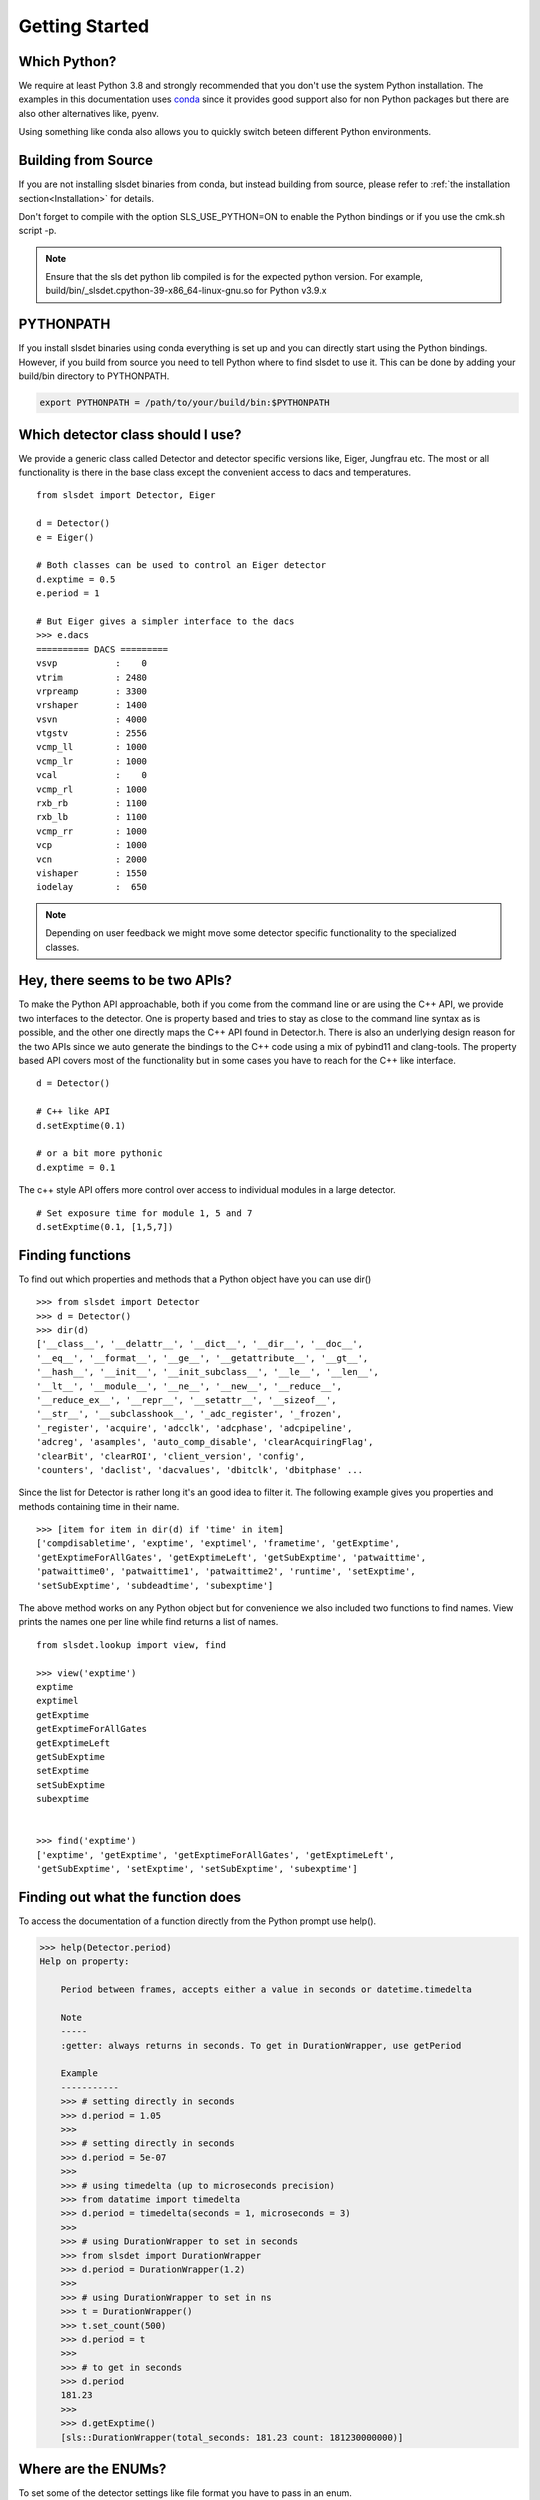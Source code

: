 Getting Started 
==================


--------------------
Which Python?  
--------------------

We require at least Python 3.8 and strongly recommended that you don't use the system
Python installation. The examples in this documentation uses `conda
<https://docs.conda.io/en/latest/miniconda.html>`_ since it provides good support
also for non Python packages but there are also other alternatives like, pyenv. 

Using something like conda also allows you to quickly switch beteen different Python 
environments. 

---------------------
Building from Source 
---------------------

If you are not installing slsdet binaries from conda, but instead building from 
source, please refer to  :ref:`the installation section<Installation>` for details.

Don't forget to compile with the option SLS_USE_PYTHON=ON to enable the Python 
bindings or if you use the cmk.sh script -p.

.. note ::

    Ensure that the sls det python lib compiled is for the expected python version.
    For example, build/bin/_slsdet.cpython-39-x86_64-linux-gnu.so for Python v3.9.x


---------------------
PYTHONPATH 
---------------------

If you install slsdet binaries using conda everything is set up and you can
directly start using the Python bindings. However, if you build 
from source you need to tell Python where to find slsdet to use it. This
can be done by adding your build/bin directory to PYTHONPATH. 

.. code-block:: bash

    export PYTHONPATH = /path/to/your/build/bin:$PYTHONPATH

--------------------------------------
Which detector class should I use? 
--------------------------------------

We provide a generic class called Detector and detector specific 
versions like, Eiger, Jungfrau etc. The most or all functionality 
is there in the base class except the convenient access to dacs
and temperatures. 

:: 

    from slsdet import Detector, Eiger

    d = Detector()
    e = Eiger()

    # Both classes can be used to control an Eiger detector
    d.exptime = 0.5
    e.period = 1

    # But Eiger gives a simpler interface to the dacs
    >>> e.dacs
    ========== DACS =========
    vsvp           :    0
    vtrim          : 2480
    vrpreamp       : 3300
    vrshaper       : 1400
    vsvn           : 4000
    vtgstv         : 2556
    vcmp_ll        : 1000
    vcmp_lr        : 1000
    vcal           :    0
    vcmp_rl        : 1000
    rxb_rb         : 1100
    rxb_lb         : 1100
    vcmp_rr        : 1000
    vcp            : 1000
    vcn            : 2000
    vishaper       : 1550
    iodelay        :  650


.. note ::

    Depending on user feedback we might move some detector specific
    functionality to the specialized classes.


----------------------------------
Hey, there seems to be two APIs?
----------------------------------

To make the Python API approachable, both if you come from the command line 
or are using the C++ API, we provide two interfaces to the detector. 
One is property based and tries to stay as close to the command line syntax
as is possible, and the other one directly maps the C++ API found in Detector.h.
There is also an underlying design reason for the two APIs since we auto 
generate the bindings to the C++ code using a mix of pybind11 and clang-tools. 
The property based API covers most of the functionality but in some cases 
you have to reach for the C++ like interface. 


::  

    d = Detector()

    # C++ like API 
    d.setExptime(0.1)

    # or a bit more pythonic
    d.exptime = 0.1

The c++ style API offers more control over access to individual modules
in a large detector.

:: 

    # Set exposure time for module 1, 5 and 7
    d.setExptime(0.1, [1,5,7])

--------------------
Finding functions 
--------------------

To find out which properties and methods that a Python object have you
can use dir()

::

    >>> from slsdet import Detector
    >>> d = Detector()
    >>> dir(d)
    ['__class__', '__delattr__', '__dict__', '__dir__', '__doc__', 
    '__eq__', '__format__', '__ge__', '__getattribute__', '__gt__', 
    '__hash__', '__init__', '__init_subclass__', '__le__', '__len__', 
    '__lt__', '__module__', '__ne__', '__new__', '__reduce__', 
    '__reduce_ex__', '__repr__', '__setattr__', '__sizeof__', 
    '__str__', '__subclasshook__', '_adc_register', '_frozen', 
    '_register', 'acquire', 'adcclk', 'adcphase', 'adcpipeline', 
    'adcreg', 'asamples', 'auto_comp_disable', 'clearAcquiringFlag', 
    'clearBit', 'clearROI', 'client_version', 'config',  
    'counters', 'daclist', 'dacvalues', 'dbitclk', 'dbitphase' ...

Since the list for Detector is rather long it's an good idea to filter it. 
The following example gives you properties and methods containing time in 
their name.

:: 

    >>> [item for item in dir(d) if 'time' in item]
    ['compdisabletime', 'exptime', 'exptimel', 'frametime', 'getExptime', 
    'getExptimeForAllGates', 'getExptimeLeft', 'getSubExptime', 'patwaittime', 
    'patwaittime0', 'patwaittime1', 'patwaittime2', 'runtime', 'setExptime', 
    'setSubExptime', 'subdeadtime', 'subexptime']


The above method works on any Python object but for convenience we also 
included two functions to find names. View prints the names one per line
while find returns a list of names. 

::

    from slsdet.lookup import view, find

    >>> view('exptime')
    exptime
    exptimel
    getExptime
    getExptimeForAllGates
    getExptimeLeft
    getSubExptime
    setExptime
    setSubExptime
    subexptime


    >>> find('exptime')
    ['exptime', 'getExptime', 'getExptimeForAllGates', 'getExptimeLeft', 
    'getSubExptime', 'setExptime', 'setSubExptime', 'subexptime']


------------------------------------
Finding out what the function does
------------------------------------

To access the documentation of a function directly from the Python prompt use help(). 

.. code-block :: python

    >>> help(Detector.period)
    Help on property:

        Period between frames, accepts either a value in seconds or datetime.timedelta
        
        Note
        -----
        :getter: always returns in seconds. To get in DurationWrapper, use getPeriod
        
        Example
        -----------
        >>> # setting directly in seconds
        >>> d.period = 1.05
        >>>
        >>> # setting directly in seconds
        >>> d.period = 5e-07
        >>> 
        >>> # using timedelta (up to microseconds precision)
        >>> from datatime import timedelta
        >>> d.period = timedelta(seconds = 1, microseconds = 3)
        >>> 
        >>> # using DurationWrapper to set in seconds
        >>> from slsdet import DurationWrapper
        >>> d.period = DurationWrapper(1.2)
        >>> 
        >>> # using DurationWrapper to set in ns
        >>> t = DurationWrapper()
        >>> t.set_count(500)
        >>> d.period = t
        >>>
        >>> # to get in seconds
        >>> d.period
        181.23
        >>> 
        >>> d.getExptime()
        [sls::DurationWrapper(total_seconds: 181.23 count: 181230000000)]



----------------------
Where are the ENUMs?
----------------------

To set some of the detector settings like file format you have
to pass in an enum. 

:: 

    >>> d.setFileFormat(fileFormat.BINARY)
    
The enums can be found in slsdet.enums 

::

    import slsdet
    >>> [e for e in dir(slsdet.enums) if not e.startswith('_')]
    ['M3_GainCaps', 'burstMode', 'clockIndex', 'cls', 'dacIndex', 'detectorSettings', 
    'detectorType', 'dimension', 'externalSignalFlag', 'fileFormat', 
    'frameDiscardPolicy', 'gainMode', 'name', 'polarity', 'portPosition', 
    'readoutMode', 'runStatus', 'speedLevel', 'streamingInterface', 'timingMode', 
    'timingSourceType', 'vetoAlgorithm']


    # Even though importing using * is not recommended one could
    # get all the enums like this: 
    >>> from slsdet.enums import *
